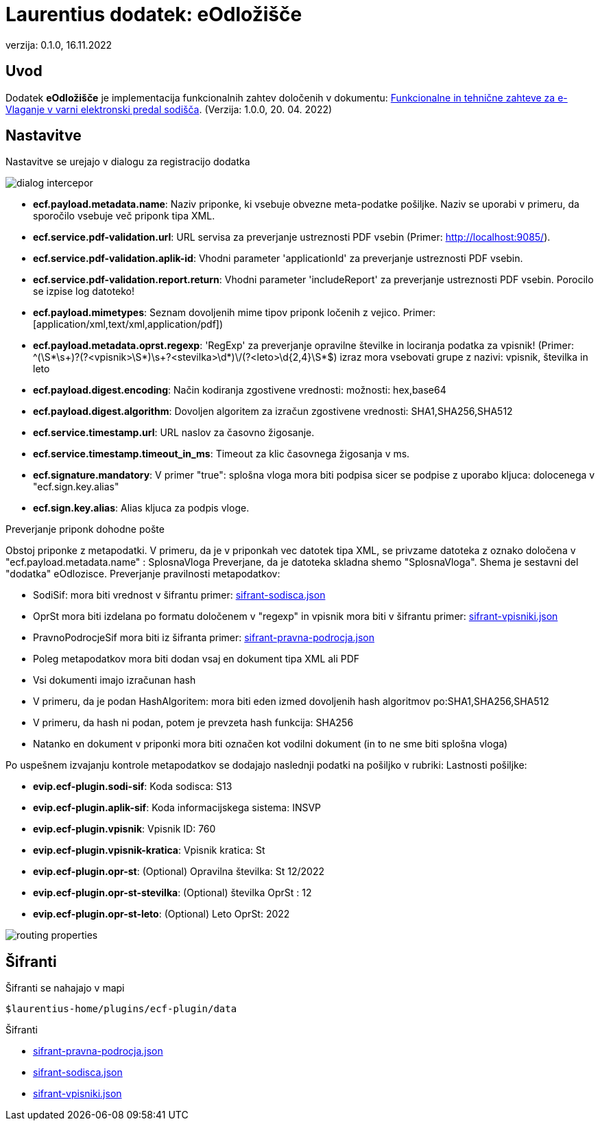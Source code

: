 :icons: font
:version: 0.1.0
:date: 16.11.2022


= Laurentius dodatek: eOdložišče

verzija: {version}, {date}


== Uvod

Dodatek *eOdložišče* je implementacija funkcionalnih zahtev določenih v dokumentu:
link:resources/FTZ-vlaganje-1.0.0.pdf[Funkcionalne in tehnične zahteve za e-Vlaganje v varni elektronski predal sodišča]. (Verzija: 1.0.0, 20. 04. 2022)

== Nastavitve

Nastavitve se urejajo v dialogu za registracijo dodatka

image::resources/images/dialog-intercepor.png[]


- *ecf.payload.metadata.name*: Naziv priponke, ki vsebuje obvezne meta-podatke pošiljke. Naziv se uporabi v primeru, da sporočilo vsebuje več priponk tipa XML.
- *ecf.service.pdf-validation.url*: URL servisa za preverjanje ustreznosti PDF vsebin (Primer:  http://localhost:9085/).
- *ecf.service.pdf-validation.aplik-id*: Vhodni parameter 'applicationId' za preverjanje ustreznosti PDF vsebin.
- *ecf.service.pdf-validation.report.return*: Vhodni parameter 'includeReport' za preverjanje ustreznosti PDF vsebin. Porocilo se izpise log datoteko!
- *ecf.payload.mimetypes*: Seznam dovoljenih mime tipov priponk ločenih z vejico. Primer: [application/xml,text/xml,application/pdf])
- *ecf.payload.metadata.oprst.regexp*: 'RegExp' za preverjanje opravilne številke in lociranja podatka za vpisnik! (Primer: ^(\S*\s+)?(?<vpisnik>\S*)\s+((?<stevilka>\d*)\/(?<leto>\d{2,4}))\S*$)
                                       izraz mora vsebovati grupe z nazivi: vpisnik, številka in leto
- *ecf.payload.digest.encoding*: Način kodiranja zgostivene vrednosti: možnosti: hex,base64
- *ecf.payload.digest.algorithm*: Dovoljen algoritem za izračun zgostivene vrednosti: SHA1,SHA256,SHA512
- *ecf.service.timestamp.url*: URL naslov za časovno žigosanje.
- *ecf.service.timestamp.timeout_in_ms*: Timeout za klic časovnega žigosanja v ms.
- *ecf.signature.mandatory*: V primer "true": splošna vloga mora biti podpisa sicer se podpise z uporabo kljuca: dolocenega v "ecf.sign.key.alias"
- *ecf.sign.key.alias*: Alias kljuca za podpis vloge.


Preverjanje priponk dohodne pošte

Obstoj priponke z metapodatki. V primeru, da je v priponkah vec datotek tipa XML, se privzame datoteka z oznako določena v "ecf.payload.metadata.name" : SplosnaVloga
Preverjane, da je datoteka skladna shemo "SplosnaVloga". Shema je sestavni del "dodatka" eOdlozisce.
Preverjanje pravilnosti metapodatkov:

 - SodiSif: mora biti vrednost v šifrantu primer: link:/resources/sifrant-sodisca.json[sifrant-sodisca.json]
 - OprSt mora biti izdelana po formatu določenem v "regexp" in vpisnik mora biti v šifrantu primer: link:/resources/sifrant-vpisniki.json[sifrant-vpisniki.json]
 - PravnoPodrocjeSif mora biti iz šifranta primer:  link:/resources/sifrant-pravna-podrocja.json[sifrant-pravna-podrocja.json]
 - Poleg metapodatkov mora biti dodan vsaj en dokument tipa XML ali PDF
 - Vsi dokumenti imajo izračunan hash
 - V primeru, da je podan HashAlgoritem: mora biti eden izmed dovoljenih hash algoritmov po:SHA1,SHA256,SHA512
 - V primeru, da hash ni podan, potem je prevzeta hash funkcija: SHA256
 - Natanko en dokument v priponki mora biti označen kot vodilni dokument (in to ne sme biti splošna vloga)

Po uspešnem izvajanju kontrole metapodatkov se dodajajo naslednji podatki na pošiljko
v rubriki:  Lastnosti pošiljke:

- *evip.ecf-plugin.sodi-sif*: Koda sodisca:	S13
- *evip.ecf-plugin.aplik-sif*: Koda informacijskega sistema:	INSVP
- *evip.ecf-plugin.vpisnik*: Vpisnik ID:	760
- *evip.ecf-plugin.vpisnik-kratica*: Vpisnik kratica:	St
- *evip.ecf-plugin.opr-st*: (Optional) Opravilna številka:	St 12/2022
- *evip.ecf-plugin.opr-st-stevilka*: (Optional) številka OprSt :	12
- *evip.ecf-plugin.opr-st-leto*: (Optional) Leto OprSt:	2022

image::resources/images/routing-properties.png[]

== Šifranti

Šifranti se nahajajo v mapi

    $laurentius-home/plugins/ecf-plugin/data

Šifranti

 - link:/resources/sifrant-pravna-podrocja.json[sifrant-pravna-podrocja.json]
 - link:/resources/sifrant-sodisca.json[sifrant-sodisca.json]
 - link:/resources/sifrant-vpisniki.json[sifrant-vpisniki.json]